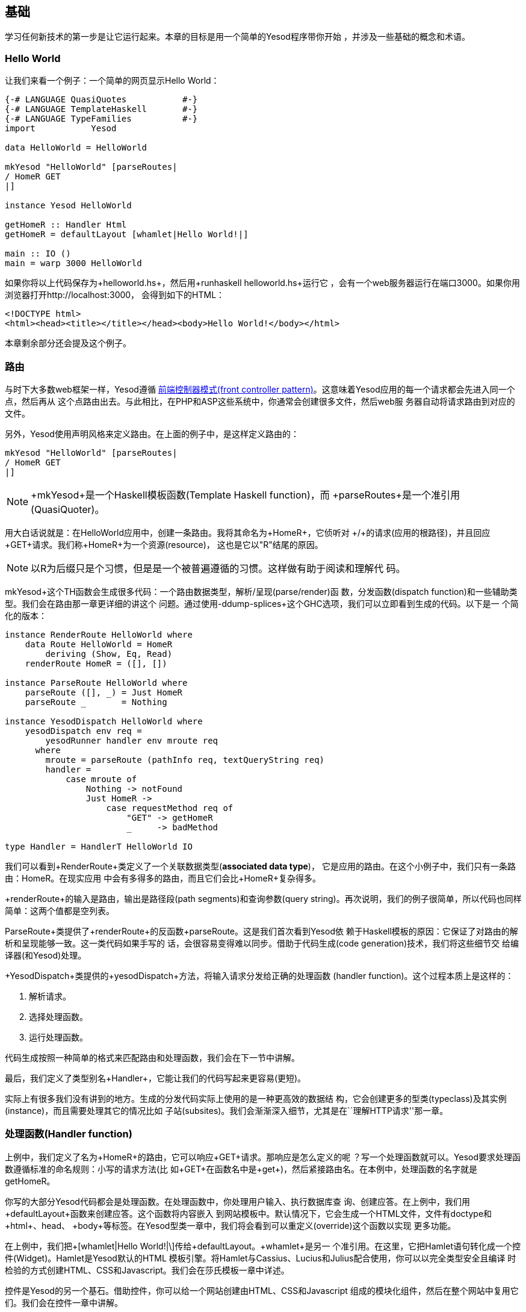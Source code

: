 == 基础

学习任何新技术的第一步是让它运行起来。本章的目标是用一个简单的Yesod程序带你开始
，并涉及一些基础的概念和术语。



=== Hello World

让我们来看一个例子：一个简单的网页显示Hello World：

[source, haskell]
----
{-# LANGUAGE QuasiQuotes           #-}
{-# LANGUAGE TemplateHaskell       #-}
{-# LANGUAGE TypeFamilies          #-}
import           Yesod

data HelloWorld = HelloWorld

mkYesod "HelloWorld" [parseRoutes|
/ HomeR GET
|]

instance Yesod HelloWorld

getHomeR :: Handler Html
getHomeR = defaultLayout [whamlet|Hello World!|]

main :: IO ()
main = warp 3000 HelloWorld
----

如果你将以上代码保存为+helloworld.hs+，然后用+runhaskell helloworld.hs+运行它
，会有一个web服务器运行在端口3000。如果你用浏览器打开http://localhost:3000，
会得到如下的HTML：

[source, html]
----
<!DOCTYPE html>
<html><head><title></title></head><body>Hello World!</body></html>
----

本章剩余部分还会提及这个例子。

=== 路由

与时下大多数web框架一样，Yesod遵循
link:http://en.wikipedia.org/wiki/Front_Controller_pattern[前端控制器模式(front
controller pattern)]。这意味着Yesod应用的每一个请求都会先进入同一个点，然后再从
这个点路由出去。与此相比，在PHP和ASP这些系统中，你通常会创建很多文件，然后web服
务器自动将请求路由到对应的文件。

另外，Yesod使用声明风格来定义路由。在上面的例子中，是这样定义路由的：


[source, haskell]
----
mkYesod "HelloWorld" [parseRoutes|
/ HomeR GET
|]
----


NOTE: +mkYesod+是一个Haskell模板函数(Template Haskell function)，而
+parseRoutes+是一个准引用(QuasiQuoter)。

用大白话说就是：在HelloWorld应用中，创建一条路由。我将其命名为+HomeR+，它侦听对
+/+的请求(应用的根路径)，并且回应+GET+请求。我们称+HomeR+为一个资源(resource)，
这也是它以"R"结尾的原因。

NOTE: 以R为后缀只是个习惯，但是是一个被普遍遵循的习惯。这样做有助于阅读和理解代
码。

+mkYesod+这个TH函数会生成很多代码：一个路由数据类型，解析/呈现(parse/render)函
数，分发函数(dispatch function)和一些辅助类型。我们会在路由那一章更详细的讲这个
问题。通过使用+-ddump-splices+这个GHC选项，我们可以立即看到生成的代码。以下是一
个简化的版本：

[source, haskell]
----
instance RenderRoute HelloWorld where
    data Route HelloWorld = HomeR
        deriving (Show, Eq, Read)
    renderRoute HomeR = ([], [])

instance ParseRoute HelloWorld where
    parseRoute ([], _) = Just HomeR
    parseRoute _       = Nothing

instance YesodDispatch HelloWorld where
    yesodDispatch env req =
        yesodRunner handler env mroute req
      where
        mroute = parseRoute (pathInfo req, textQueryString req)
        handler =
            case mroute of
                Nothing -> notFound
                Just HomeR ->
                    case requestMethod req of
                        "GET" -> getHomeR
                        _     -> badMethod

type Handler = HandlerT HelloWorld IO
----

我们可以看到+RenderRoute+类定义了一个关联数据类型(*associated data type*)，
它是应用的路由。在这个小例子中，我们只有一条路由：+HomeR+。在现实应用
中会有多得多的路由，而且它们会比+HomeR+复杂得多。

+renderRoute+的输入是路由，输出是路径段(path segments)和查询参数(query
string)。再次说明，我们的例子很简单，所以代码也同样简单：这两个值都是空列表。

+ParseRoute+类提供了+renderRoute+的反函数+parseRoute+。这是我们首次看到Yesod依
赖于Haskell模板的原因：它保证了对路由的解析和呈现能够一致。这一类代码如果手写的
话，会很容易变得难以同步。借助于代码生成(code generation)技术，我们将这些细节交
给编译器(和Yesod)处理。

+YesodDispatch+类提供的+yesodDispatch+方法，将输入请求分发给正确的处理函数
(handler function)。这个过程本质上是这样的：

1. 解析请求。
2. 选择处理函数。
3. 运行处理函数。

代码生成按照一种简单的格式来匹配路由和处理函数，我们会在下一节中讲解。

最后，我们定义了类型别名+Handler+，它能让我们的代码写起来更容易(更短)。

实际上有很多我们没有讲到的地方。生成的分发代码实际上使用的是一种更高效的数据结
构，它会创建更多的型类(typeclass)及其实例(instance)，而且需要处理其它的情况比如
子站(subsites)。我们会渐渐深入细节，尤其是在``理解HTTP请求''那一章。

=== 处理函数(Handler function)

上例中，我们定义了名为+HomeR+的路由，它可以响应+GET+请求。那响应是怎么定义的呢
？写一个处理函数就可以。Yesod要求处理函数遵循标准的命名规则：小写的请求方法(比
如+GET+在函数名中是+get+)，然后紧接路由名。在本例中，处理函数的名字就是
+getHomeR+。

你写的大部分Yesod代码都会是处理函数。在处理函数中，你处理用户输入、执行数据库查
询、创建应答。在上例中，我们用+defaultLayout+函数来创建应答。这个函数将内容嵌入
到网站模板中。默认情况下，它会生成一个HTML文件，文件有doctype和+html+、+head+、
+body+等标签。在Yesod型类一章中，我们将会看到可以重定义(override)这个函数以实现
更多功能。

在上例中，我们把+\[whamlet|Hello World!|\]+传给+defaultLayout+。+whamlet+是另一
个准引用。在这里，它把Hamlet语句转化成一个控件(Widget)。Hamlet是Yesod默认的HTML
模板引擎。将Hamlet与Cassius、Lucius和Julius配合使用，你可以以完全类型安全且编译
时检验的方式创建HTML、CSS和Javascript。我们会在莎氏模板一章中详述。

控件是Yesod的另一个基石。借助控件，你可以给一个网站创建由HTML、CSS和Javascript
组成的模块化组件，然后在整个网站中复用它们。我们会在控件一章中讲解。

=== Yesod基石

在上例中`HelloWorld'这个词出现了数次。每一个Yesod应用中都有一个基础数据类型
(foundatoin datatype)。这个数据类型必须是+Yesod+型类的实例，它是集中声明配置信
息的地方，这些配置控制了应用的执行。

上例中的基础数据类型比较枯燥：它不包含任何信息。尽管如此，它对于该程序如何运行
有关键作用：它将路由与实例声明绑定，并运行它们。我们会在本书中反复看到基础数据
类型的出现。

但基础数据类型不总是枯燥的：它们可以用来存储大量有用的信息，通常是在程序启动时
被初始化、然后在程序运行过程中需要反复用到的内容。一些常见的样例有：


* 数据库连接池
* 从配置文件加载的配置
* HTTP连接管理器
* 随机数生成器

NOTE: 顺便说一下，Yesod(יסוד)这个词在希伯来语中就是基础(_foundation_)的意思。

=== 运行

在上例的main函数中，再一次出现了+HelloWorld+。在基础数据类型中包含了所有用来路
由和响应请求的信息；我们现在只需要把它们转化成可执行代码就行。对此，Yesod里一个
有用的函数是+warp+，它用若干默认配置、在指定端口(这里是3000)上运行一个Warp网络
服务器。

Yesod的特性之一是你不只有一种布署策略。Yesod构建于网络应用接口(WAI: Web
Application Interface)之上，因此它可以运行在FastCGI、SCGI、Warp上，甚至可以通过
Webkit库以桌面应用的方式运行。其中一些方案我们会在布署一章中讨论。在本章末尾，
我们会讲解开发服务器。

Warp是Yesod的首选布署方案。它轻量、高效，并且是专为托管Yesod应用而开发的网络服
务器。它也被用在Yesod以外的Haskell开发(包括web框架和非web框架应用)，也在很多生
产环境中被用作标准的文件服务器。

=== 资源以及类型安全的URL

在hello world例子中，我们只定义了一个资源(+HomeR+)。一个web应用通常有超过一页纸
那么多的资源。让我们来看一个例子：


[source, haskell]
----
{-# LANGUAGE OverloadedStrings     #-}
{-# LANGUAGE QuasiQuotes           #-}
{-# LANGUAGE TemplateHaskell       #-}
{-# LANGUAGE TypeFamilies          #-}
import           Yesod

data Links = Links

mkYesod "Links" [parseRoutes|
/ HomeR GET
/page1 Page1R GET
/page2 Page2R GET
|]

instance Yesod Links

getHomeR  = defaultLayout [whamlet|<a href=@{Page1R}>Go to page 1!|]
getPage1R = defaultLayout [whamlet|<a href=@{Page2R}>Go to page 2!|]
getPage2R = defaultLayout [whamlet|<a href=@{HomeR}>Go home!|]

main = warp 3000 Links
----

总体上，这与Hello World那个例子非常近似。在这里，基础数据类型是+Links+而不是
+HelloWorld+，在+HomeR+之外，我们又增加了+Page1R+和+Page2R+这两个资源。因此，
我们也需要增加两个处理函数：+getPage1R+和+getPage2R+。

在这里算得上新特性的只有+whamlet+这个准引用。我们会在``莎氏模板''一章中深入讲解
其语法。不过我们可以看到：

----
<a href=@{Page1R}>Go to page 1!
----

创建了一个指向+Page1R+的超链接。这里需要注意的是+Page1R+是一个数据构造函数(data
constructor)。通过
使每个资源都是一个数据构造器，我们就实现了所谓的类型安全URL(type-safe URLs
)这个特性。我们只需要创建一个普通的Haskell值，而不用通过拼接字符串来创建URL。
使用@符号(+@{...}+)插值，Yesod会自动将这些值转换为文本形式的URL，然后
发送给用户。还是通过+-ddump-splices+，我们可以看到它是怎么实现的：


[source, haskell]
----
instance RenderRoute Links where
    data Route Links = HomeR | Page1R | Page2R
      deriving (Show, Eq, Read)

    renderRoute HomeR  = ([], [])
    renderRoute Page1R = (["page1"], [])
    renderRoute Page2R = (["page2"], [])
----

在这个例子中，+Route+是+Links+类的关联类型中，除了+HomeR+，我们还新增了+Page1R+
和+Page2R+这两个数据构造函数。我们还能更好的看到+renderRoute+函数的返回值。元组
(tuple)的第一部分是该路由的路径段。第二部分是请求参数；在大多数情况下，它是个空
列表。

怎么高估类型安全URL都不为过。它们在你的应用开发中提供了伸缩性和稳健性保证。你可
以在代码中任意移动URL而不致破坏超链接。在路由一章中，我们会看到路由是怎么接受参
数传入的，比如blog条目的URL传入的参数可以是该条目的ID。

假设你想把路由从数字的ID转换成年/月/段名。在传统的web框架里，你需要更新每个指向
博客文章的链接。如果忘了更新其中一个，你就会在运行时得到404的返回结果。在Yesod
中，你需要做的只是更新路由和重编译：GHC会修正每处指向路由的代码。

=== 脚手架站点(scaffolded site)

安装完Yesod后，你既有Yesod类库，也有一个名为+yesod+的可执行文件。这个可执行文件
可以接受参数传入，但你首先需要熟悉的命令是+yesod init+。它会问你一些问题，然后
生成一个包含默认脚手架站点的文件夹。在生成的文件夹中，执行+cabal install
--only-dependencies+来建构额外的依赖(比如与数据库后端有关的包)，然后执行+yesod
devel+来运行你的站点。

脚手架站点开箱即用，带给你最佳实践，为你配置好文件和依赖。这些配置都是经过生产
环境Yesod站点长时间检验的。尽管如此，这些方便之处也可能防碍你真正学习Yesod。因
此，本书大部分时候都避免使用脚手架工具，而是直接使用Yesod库。但如果你要搭建一个
真实的网站，我强烈建议你使用脚手架工具。

我们会在脚手架一章中讲解脚手架站点的结构。

=== 开发服务器

解释型语言相比于编译型语言的一个优势是原型快速迭代：你只要保存文件然后点击刷新
即可。我们对上面的Yesod例子做任何改动，都需要重新执行_runhaskell_，这会有点繁琐
。

幸运的是，我们有解决方法：+yesod devel+会自动重新构建和加载你的代码。在开发
Yesod项目时会极为有用。在你要布署到生产环境时，你还是应该完全编译，以生成高效
代码。Yesod脚手架会自动帮你做好配置。这样你会得到两种语言的结合优势：快速原型
化*和*高效的生产代码。

让你的代码能够用上_yesod devel_需要做一些工作，因此我们的例子仍将只使用+warp+。
幸运的是，脚手架项目已经为你配置好开发服务器，所以当你进行真实的Yesod项目开发时
，它就在那等着你。

=== 小结

每一个Yesod应用都围绕一个基础数据类型构建。我们将一些资源与这个数据类型相关联，
然后定义相应的处理函数，Yesod就会处理所有的路由。这些资源同时也是数据构造函数，
为我们提供了类型安全的URL。

通过构建于WAI之上，Yesod应用可以运行在大量的后端上。对于简单的应用，+warp+函数
提供了易于使用的Warp服务器。如果需要快速开发，使用+yesod devel+是不错的选择。当
你要布署到生产环境时，你可以完全且方便的配置Warp(或其它WAI处理器)以匹配你的需求
。

当开发Yesod应用时，我们有很多代码风格可以选：准引用或外部文件，+warp+或+yesod
devel+等等。本书的例子都偏向于容易复制粘贴，但在开发真实的Yesod应用时，你可以
选择更强大的方案。
